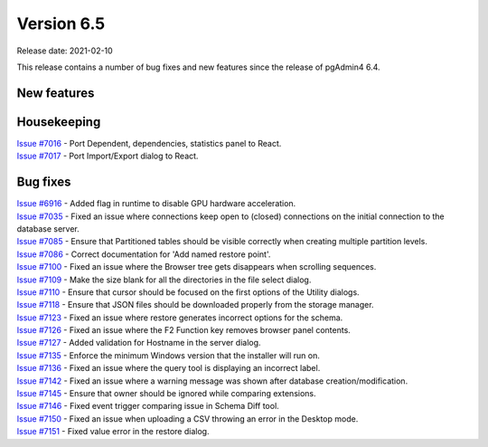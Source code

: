 ************
Version 6.5
************

Release date: 2021-02-10

This release contains a number of bug fixes and new features since the release of pgAdmin4 6.4.

New features
************


Housekeeping
************

| `Issue #7016 <https://redmine.postgresql.org/issues/7016>`_ -  Port Dependent, dependencies, statistics panel to React.
| `Issue #7017 <https://redmine.postgresql.org/issues/7017>`_ -  Port Import/Export dialog to React.

Bug fixes
*********

| `Issue #6916 <https://redmine.postgresql.org/issues/6916>`_ -  Added flag in runtime to disable GPU hardware acceleration.
| `Issue #7035 <https://redmine.postgresql.org/issues/7035>`_ -  Fixed an issue where connections keep open to (closed) connections on the initial connection to the database server.
| `Issue #7085 <https://redmine.postgresql.org/issues/7085>`_ -  Ensure that Partitioned tables should be visible correctly when creating multiple partition levels.
| `Issue #7086 <https://redmine.postgresql.org/issues/7086>`_ -  Correct documentation for 'Add named restore point'.
| `Issue #7100 <https://redmine.postgresql.org/issues/7100>`_ -  Fixed an issue where the Browser tree gets disappears when scrolling sequences.
| `Issue #7109 <https://redmine.postgresql.org/issues/7109>`_ -  Make the size blank for all the directories in the file select dialog.
| `Issue #7110 <https://redmine.postgresql.org/issues/7110>`_ -  Ensure that cursor should be focused on the first options of the Utility dialogs.
| `Issue #7118 <https://redmine.postgresql.org/issues/7118>`_ -  Ensure that JSON files should be downloaded properly from the storage manager.
| `Issue #7123 <https://redmine.postgresql.org/issues/7123>`_ -  Fixed an issue where restore generates incorrect options for the schema.
| `Issue #7126 <https://redmine.postgresql.org/issues/7126>`_ -  Fixed an issue where the F2 Function key removes browser panel contents.
| `Issue #7127 <https://redmine.postgresql.org/issues/7127>`_ -  Added validation for Hostname in the server dialog.
| `Issue #7135 <https://redmine.postgresql.org/issues/7135>`_ -  Enforce the minimum Windows version that the installer will run on.
| `Issue #7136 <https://redmine.postgresql.org/issues/7136>`_ -  Fixed an issue where the query tool is displaying an incorrect label.
| `Issue #7142 <https://redmine.postgresql.org/issues/7142>`_ -  Fixed an issue where a warning message was shown after database creation/modification.
| `Issue #7145 <https://redmine.postgresql.org/issues/7145>`_ -  Ensure that owner should be ignored while comparing extensions.
| `Issue #7146 <https://redmine.postgresql.org/issues/7146>`_ -  Fixed event trigger comparing issue in Schema Diff tool.
| `Issue #7150 <https://redmine.postgresql.org/issues/7150>`_ -  Fixed an issue when uploading a CSV throwing an error in the Desktop mode.
| `Issue #7151 <https://redmine.postgresql.org/issues/7151>`_ -  Fixed value error in the restore dialog.
